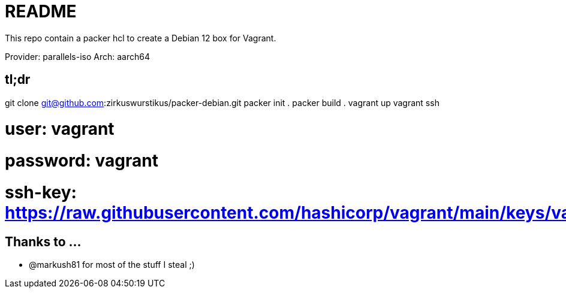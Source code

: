 = README

This repo contain a packer hcl to create a Debian 12 box for Vagrant.

Provider: parallels-iso
Arch:     aarch64

== tl;dr

git clone git@github.com:zirkuswurstikus/packer-debian.git
packer init .
packer build .
vagrant up
vagrant ssh

# user:     vagrant
# password: vagrant
# ssh-key:  https://raw.githubusercontent.com/hashicorp/vagrant/main/keys/vagrant.pub

== Thanks to ...

* @markush81 for most of the stuff I steal ;) 

